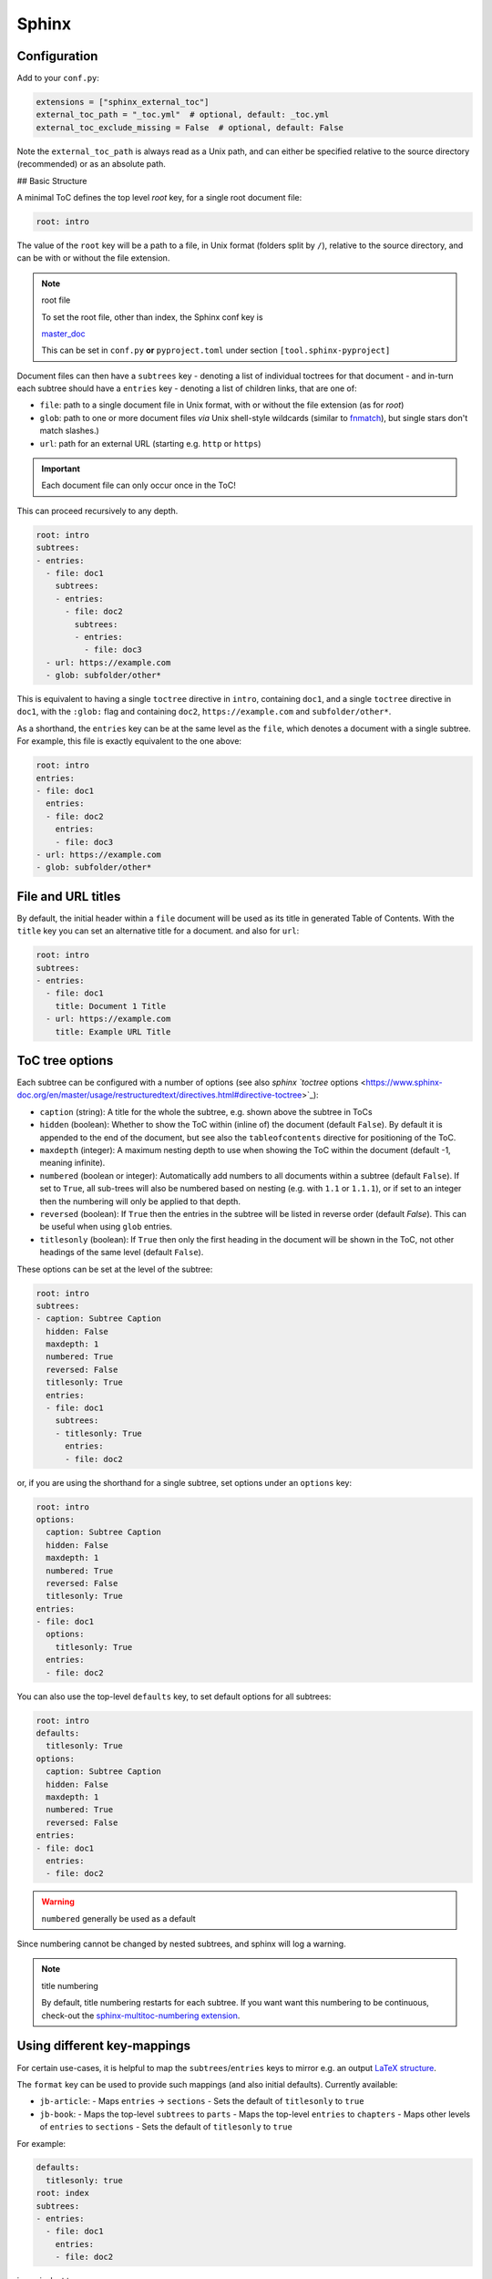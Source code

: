 Sphinx
=======

Configuration
--------------

Add to your ``conf.py``:

.. code-block:: python

   extensions = ["sphinx_external_toc"]
   external_toc_path = "_toc.yml"  # optional, default: _toc.yml
   external_toc_exclude_missing = False  # optional, default: False

Note the ``external_toc_path`` is always read as a Unix path, and can
either be specified relative to the source directory (recommended) or
as an absolute path.

## Basic Structure

A minimal ToC defines the top level `root` key, for a single root document file:

.. code-block:: text

   root: intro

The value of the ``root`` key will be a path to a file, in Unix format
(folders split by ``/``), relative to the source directory, and can be
with or without the file extension.

.. note:: root file

   To set the root file, other than index, the Sphinx conf key is

   `master_doc <https://www.sphinx-doc.org/en/master/usage/configuration.html#confval-master_doc>`_

   This can be set in ``conf.py`` **or** ``pyproject.toml`` under section
   ``[tool.sphinx-pyproject]``

Document files can then have a ``subtrees`` key - denoting a list of
individual toctrees for that document - and in-turn each subtree should
have a ``entries`` key - denoting a list of children links, that are
one of:

- ``file``: path to a single document file in Unix format,  with or
  without the file extension (as for `root`)

- ``glob``: path to one or more document files *via* Unix shell-style
  wildcards
  (similar to `fnmatch <https://docs.python.org/3/library/fnmatch.html>`_),
  but single stars don't match slashes.)

- ``url``: path for an external URL (starting e.g. ``http`` or ``https``)

.. important::

   Each document file can only occur once in the ToC!

This can proceed recursively to any depth.

.. code-block:: text

   root: intro
   subtrees:
   - entries:
     - file: doc1
       subtrees:
       - entries:
         - file: doc2
           subtrees:
           - entries:
             - file: doc3
     - url: https://example.com
     - glob: subfolder/other*

This is equivalent to having a single ``toctree`` directive in ``intro``,
containing ``doc1``, and a single ``toctree`` directive in ``doc1``, with
the ``:glob:`` flag and containing ``doc2``, ``https://example.com`` and ``subfolder/other*``.

As a shorthand, the ``entries`` key can be at the same level as the ``file``,
which denotes a document with a single subtree. For example, this file
is exactly equivalent to the one above:

.. code-block:: text

   root: intro
   entries:
   - file: doc1
     entries:
     - file: doc2
       entries:
       - file: doc3
   - url: https://example.com
   - glob: subfolder/other*

File and URL titles
--------------------

By default, the initial header within a ``file`` document will be used
as its title in generated Table of Contents. With the ``title`` key you
can set an alternative title for a document. and also for ``url``:

.. code-block:: text

   root: intro
   subtrees:
   - entries:
     - file: doc1
       title: Document 1 Title
     - url: https://example.com
       title: Example URL Title

ToC tree options
-----------------

Each subtree can be configured with a number of options (see also
`sphinx `toctree` options <https://www.sphinx-doc.org/en/master/usage/restructuredtext/directives.html#directive-toctree>`_):

- ``caption`` (string): A title for the whole the subtree, e.g. shown
  above the subtree in ToCs

- ``hidden`` (boolean): Whether to show the ToC within (inline of) the
  document (default ``False``).
  By default it is appended to the end of the document, but see also the
  ``tableofcontents`` directive for positioning of the ToC.

- ``maxdepth`` (integer): A maximum nesting depth to use when showing
  the ToC within the document (default -1, meaning infinite).

- ``numbered`` (boolean or integer): Automatically add numbers to all
  documents within a subtree (default ``False``).
  If set to ``True``, all sub-trees will also be numbered based on
  nesting (e.g. with ``1.1`` or ``1.1.1``), or if set to an integer then
  the numbering will only be applied to that depth.

- ``reversed`` (boolean): If ``True`` then the entries in the subtree
  will be listed in reverse order (default `False`).
  This can be useful when using ``glob`` entries.

- ``titlesonly`` (boolean): If ``True`` then only the first heading in
  the document will be shown in the ToC, not other headings of the same
  level (default ``False``).

These options can be set at the level of the subtree:

.. code-block:: text

   root: intro
   subtrees:
   - caption: Subtree Caption
     hidden: False
     maxdepth: 1
     numbered: True
     reversed: False
     titlesonly: True
     entries:
     - file: doc1
       subtrees:
       - titlesonly: True
         entries:
         - file: doc2

or, if you are using the shorthand for a single subtree, set options under
an ``options`` key:

.. code-block:: text

   root: intro
   options:
     caption: Subtree Caption
     hidden: False
     maxdepth: 1
     numbered: True
     reversed: False
     titlesonly: True
   entries:
   - file: doc1
     options:
       titlesonly: True
     entries:
     - file: doc2

You can also use the top-level ``defaults`` key, to set default options
for all subtrees:

.. code-block:: text

   root: intro
   defaults:
     titlesonly: True
   options:
     caption: Subtree Caption
     hidden: False
     maxdepth: 1
     numbered: True
     reversed: False
   entries:
   - file: doc1
     entries:
     - file: doc2

.. warning:: ``numbered`` generally be used as a default

Since numbering cannot be changed by nested subtrees, and sphinx will
log a warning.

.. note:: title numbering

   By default, title numbering restarts for each subtree.
   If you want want this numbering to be continuous, check-out the
   `sphinx-multitoc-numbering extension <https://github.com/executablebooks/sphinx-multitoc-numbering>`_.


Using different key-mappings
-----------------------------

For certain use-cases, it is helpful to map the ``subtrees``/``entries`` keys
to mirror e.g. an output `LaTeX structure <https://www.overleaf.com/learn/latex/sections_and_chapters>`_.

The ``format`` key can be used to provide such mappings (and also initial defaults).
Currently available:

- ``jb-article``:
  - Maps ``entries`` -> ``sections``
  - Sets the default of ``titlesonly`` to ``true``

- ``jb-book``:
  - Maps the top-level ``subtrees`` to ``parts``
  - Maps the top-level ``entries`` to ``chapters``
  - Maps other levels of ``entries`` to ``sections``
  - Sets the default of ``titlesonly`` to ``true``

For example:

.. code-block:: text

   defaults:
     titlesonly: true
   root: index
   subtrees:
   - entries:
     - file: doc1
       entries:
       - file: doc2

is equivalent to:

.. code-block:: text

   format: jb-book
   root: index
   parts:
   - chapters:
     - file: doc1
       sections:
       - file: doc2

.. important::

   These change in key names do not change the output site-map structure

Excluding files not in ToC
---------------------------

By default, Sphinx will build all document files, regardless of whether
they are specified in the Table of Contents, if they:

1. Have a file extension relating to a loaded parser (e.g. ``.rst`` or ``.md``)

2. Do not match a pattern in `exclude_patterns <https://www.sphinx-doc.org/en/master/usage/configuration.html#confval-exclude_patterns>`_


To automatically add any document files that do not match a ``file``
or ``glob`` in the ToC to the ``exclude_patterns`` list, add to your ``conf.py``:

.. code-block:: python

   external_toc_exclude_missing = True

Note that, for performance, files that are in *hidden folders*
(e.g. in ``.tox`` or ``.venv``) will not be added to ``exclude_patterns``
even if they are not specified in the ToC. You should exclude these folders explicitly.

.. important::

   This feature is not currently compatible with
   `orphan files <https://www.sphinx-doc.org/en/master/usage/restructuredtext/field-lists.html#metadata>`_.
